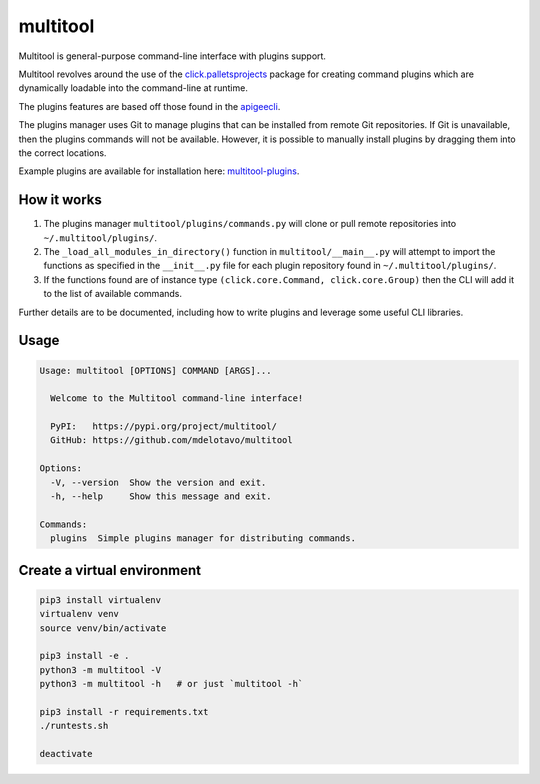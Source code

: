 multitool
=========
Multitool is general-purpose command-line interface with plugins support.

Multitool revolves around the use of the `click.palletsprojects`_ package for creating command plugins which are dynamically loadable into the command-line at runtime.

The plugins features are based off those found in the `apigeecli`_.

The plugins manager uses Git to manage plugins that can be installed from remote Git repositories. If Git is unavailable, then the plugins commands will not be available. However, it is possible to manually install plugins by dragging them into the correct locations.

Example plugins are available for installation here: `multitool-plugins`_.

------------
How it works
------------

1. The plugins manager ``multitool/plugins/commands.py`` will clone or pull remote repositories into ``~/.multitool/plugins/``.
2. The ``_load_all_modules_in_directory()`` function in ``multitool/__main__.py`` will attempt to import the functions as specified in the ``__init__.py`` file for each plugin repository found in ``~/.multitool/plugins/``.
3. If the functions found are of instance type ``(click.core.Command, click.core.Group)`` then the CLI will add it to the list of available commands.

Further details are to be documented, including how to write plugins and leverage some useful CLI libraries.

-----
Usage
-----

.. code-block:: text

    Usage: multitool [OPTIONS] COMMAND [ARGS]...

      Welcome to the Multitool command-line interface!

      PyPI:   https://pypi.org/project/multitool/
      GitHub: https://github.com/mdelotavo/multitool

    Options:
      -V, --version  Show the version and exit.
      -h, --help     Show this message and exit.

    Commands:
      plugins  Simple plugins manager for distributing commands.

----------------------------
Create a virtual environment
----------------------------

.. code-block:: text

    pip3 install virtualenv
    virtualenv venv
    source venv/bin/activate

    pip3 install -e .
    python3 -m multitool -V
    python3 -m multitool -h   # or just `multitool -h`

    pip3 install -r requirements.txt
    ./runtests.sh

    deactivate

.. _`click.palletsprojects`: https://click.palletsprojects.com/
.. _`apigeecli`: https://pypi.org/project/apigeecli/
.. _`multitool-plugins`: https://github.com/mdelotavo/multitool-plugins
